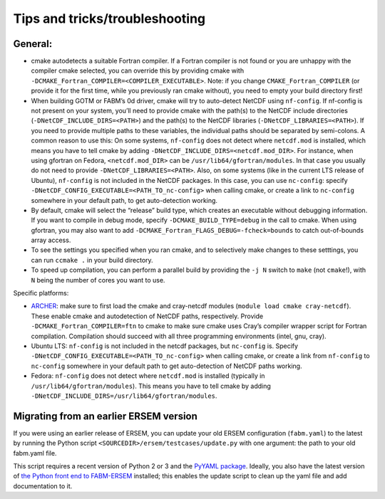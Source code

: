 .. _trouble:

###############################
Tips and tricks/troubleshooting
###############################

General:
~~~~~~~~

-  cmake autodetects a suitable Fortran compiler. If a Fortran compiler
   is not found or you are unhappy with the compiler cmake selected, you
   can override this by providing cmake with
   ``-DCMAKE_Fortran_COMPILER=<COMPILER_EXECUTABLE>``. Note: if you
   change ``CMAKE_Fortran_COMPILER`` (or provide it for the first time,
   while you previously ran cmake without), you need to empty your build
   directory first!
-  When building GOTM or FABM’s 0d driver, cmake will try to auto-detect
   NetCDF using ``nf-config``. If nf-config is not present on your
   system, you’ll need to provide cmake with the path(s) to the NetCDF
   include directories (``-DNetCDF_INCLUDE_DIRS=<PATH>``) and the
   path(s) to the NetCDF libraries (``-DNetCDF_LIBRARIES=<PATH>``). If
   you need to provide multiple paths to these variables, the individual
   paths should be separated by semi-colons. A common reason to use
   this: On some systems, ``nf-config`` does not detect where
   ``netcdf.mod`` is installed, which means you have to tell cmake by
   adding ``-DNetCDF_INCLUDE_DIRS=<netcdf.mod_DIR>``. For instance, when
   using gfortran on Fedora, ``<netcdf.mod_DIR>`` can be
   ``/usr/lib64/gfortran/modules``. In that case you usually do not need
   to provide ``-DNetCDF_LIBRARIES=<PATH>``. Also, on some systems (like
   in the current LTS release of Ubuntu), ``nf-config`` is not included
   in the NetCDF packages. In this case, you can use ``nc-config``:
   specify ``-DNetCDF_CONFIG_EXECUTABLE=<PATH_TO_nc-config>`` when
   calling cmake, or create a link to ``nc-config`` somewhere in your
   default path, to get auto-detection working.
-  By default, cmake will select the “release” build type, which creates
   an executable without debugging information. If you want to compile
   in debug mode, specify ``-DCMAKE_BUILD_TYPE=debug`` in the call to
   cmake. When using gfortran, you may also want to add
   ``-DCMAKE_Fortran_FLAGS_DEBUG=-fcheck=bounds`` to catch out-of-bounds
   array access.
-  To see the settings you specified when you ran cmake, and to
   selectively make changes to these setttings, you can run ``ccmake .``
   in your build directory.
-  To speed up compilation, you can perform a parallel build by
   providing the ``-j N`` switch to ``make`` (not ``cmake``!), with
   ``N`` being the number of cores you want to use.

Specific platforms:

-  `ARCHER <https://www.archer.ac.uk>`__: make sure to first load the
   cmake and cray-netcdf modules (``module load cmake cray-netcdf``).
   These enable cmake and autodetection of NetCDF paths, respectively.
   Provide ``-DCMAKE_Fortran_COMPILER=ftn`` to cmake to make sure cmake
   uses Cray’s compiler wrapper script for Fortran compilation.
   Compilation should succeed with all three programming environments
   (intel, gnu, cray).
-  Ubuntu LTS: ``nf-config`` is not included in the netcdf packages, but
   ``nc-config`` is. Specify
   ``-DNetCDF_CONFIG_EXECUTABLE=<PATH_TO_nc-config>`` when calling
   cmake, or create a link from ``nf-config`` to ``nc-config`` somewhere
   in your default path to get auto-detection of NetCDF paths working.
-  Fedora: ``nf-config`` does not detect where ``netcdf.mod`` is
   installed (typically in ``/usr/lib64/gfortran/modules``). This means
   you have to tell cmake by adding
   ``-DNetCDF_INCLUDE_DIRS=/usr/lib64/gfortran/modules``.


Migrating from an earlier ERSEM version
~~~~~~~~~~~~~~~~~~~~~~~~~~~~~~~~~~~~~~~

If you were using an earlier release of ERSEM, you can update your old
ERSEM configuration (``fabm.yaml``) to the latest by running the Python
script ``<SOURCEDIR>/ersem/testcases/update.py`` with one argument: the
path to your old fabm.yaml file.

This script requires a recent version of Python 2 or 3 and the `PyYAML
package <https://pyyaml.org/wiki/PyYAML>`__. Ideally, you also have the
latest version of `the Python front end to
FABM-ERSEM <#python-front-end>`__ installed; this enables the update
script to clean up the yaml file and add documentation to it.
